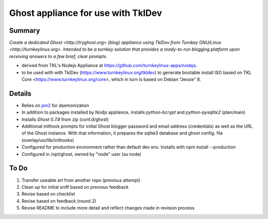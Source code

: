 

======================================
Ghost appliance for use with TklDev
======================================

Summary
=========

*Create a dedicated Ghost <http://tryghost.org> (blog) appliance using TklDev from Turnkey GNU/Linux <http://turnkeylinux.org>. Intended to be a turnkey solution that provides a ready-to-run blogging platform upon receiving answers to a few brief, clear prompts.*

* derived from TKL's Nodejs Appliance at https://github.com/turnkeylinux-apps/nodejs.

* to be used with with TklDev (https://www.turnkeylinux.org/tkldev) to generate bootable install ISO based on TKL Core <https://www.turnkeylinux.org/core>, which in turn is based on Debian "Jessie" 8.

Details
=======

* Relies on `pm2 <http://pm2.keymetrics.io/>`_ for daemonization

* In addition to packages installed by Nodjs appliance, installs *python-bcrypt* and *python-pysqlite2* (plan/main)

* Installs *Ghost 0.7.8* from zip (conf.d/ghost)

* Additional inithook prompts for initial Ghost blogger password and email address (credentials) as well as the URL of the Ghost instance. With that information, it prepares the sqlite3 database and ghost config. file (overlay/usr/lib/inithooks)

* Configured for production environment rather than default dev env. Installs with npm install --production

* Configured in /opt/ghost, owned by "node" user (su node)

To Do
======

1. Transfer useable art from another repo (previous attempt)
2. Clean up for initial sniff based on previous feedback
3. Revise based on checklist
4. Revise based on feedback (round 2)
5. Revise README to include more detail and reflect changes made in revision process
